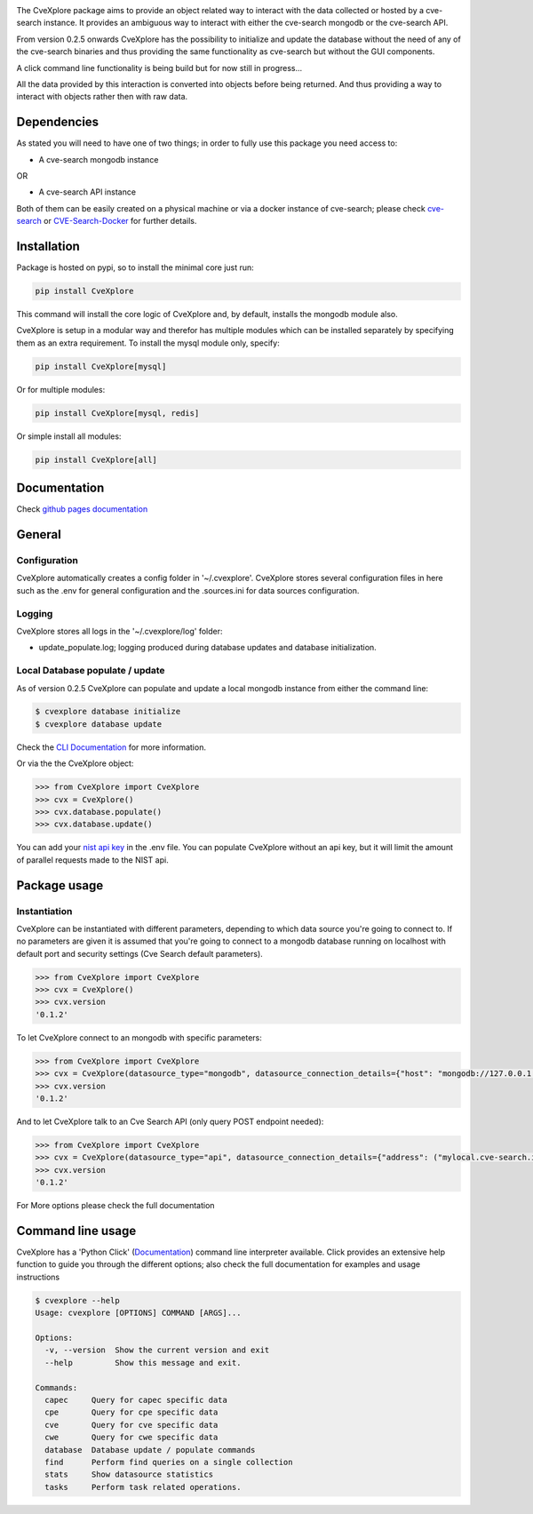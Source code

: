 .. image:: images/CveExplore_logo.png

.. Everything after the include marker below is inserted into the sphinx html docs. Everything above this comment is only visible in the github README.rst ##INCLUDE_MARKER##

.. image:: https://img.shields.io/github/release/cve-search/CveXplore.svg
   :target: https://GitHub.com/cve-search/CveXplore/releases/

.. image:: https://img.shields.io/badge/License-GPLv3-blue.svg
   :target: https://www.gnu.org/licenses/gpl-3.0

.. image:: https://badgen.net/badge/Github/repo/green?icon=github
   :target: https://GitHub.com/cve-search/CveXplore


The CveXplore package aims to provide an object related way to interact with the data collected or hosted by a
cve-search instance. It provides an ambiguous way to interact with either the cve-search mongodb or the cve-search API.

From version 0.2.5 onwards CveXplore has the possibility to initialize and update the database without the need of any of
the cve-search binaries and thus providing the same functionality as cve-search but without the GUI components.

A click command line functionality is being build but for now still in progress...

All the data provided by this interaction is converted into objects before being returned. And thus providing a way to
interact with objects rather then with raw data.

Dependencies
------------
As stated you will need to have one of two things; in order to fully use this package you need access to:

* A cve-search mongodb instance

OR

* A cve-search API instance

Both of them can be easily created on a physical machine or via a docker instance of cve-search;
please check `cve-search <https://github.com/cve-search/cve-search>`_ or
`CVE-Search-Docker <https://github.com/cve-search/CVE-Search-Docker>`_ for further details.

Installation
------------
Package is hosted on pypi, so to install the minimal core just run:

.. code-block:: bash

   pip install CveXplore

This command will install the core logic of CveXplore and, by default, installs the mongodb module also.

CveXplore is setup in a modular way and therefor has multiple modules which can be installed separately by specifying
them as an extra requirement. To install the mysql module only, specify:

.. code-block:: bash

   pip install CveXplore[mysql]

Or for multiple modules:

.. code-block:: bash

   pip install CveXplore[mysql, redis]

Or simple install all modules:

.. code-block:: bash

   pip install CveXplore[all]

Documentation
-------------
Check `github pages documentation <https://cve-search.github.io/CveXplore/>`_

General
-------

Configuration
*************

CveXplore automatically creates a config folder in '~/.cvexplore'. CveXplore stores several configuration
files in here such as the .env for general configuration and the .sources.ini for data sources configuration.

Logging
*******

CveXplore stores all logs in the '~/.cvexplore/log' folder:

* update_populate.log; logging produced during database updates and database initialization.

Local Database populate / update
********************************

As of version 0.2.5 CveXplore can populate and update a local mongodb instance from either the command line:

.. code-block:: bash

    $ cvexplore database initialize
    $ cvexplore database update

Check the `CLI Documentation <https://cve-search.github.io/CveXplore/cli/cli.html>`_ for more information.

Or via the the CveXplore object:

.. code-block:: python

    >>> from CveXplore import CveXplore
    >>> cvx = CveXplore()
    >>> cvx.database.populate()
    >>> cvx.database.update()

You can add your `nist api key <https://nvd.nist.gov/developers/request-an-api-key>`_ in the .env file.
You can populate CveXplore without an api key, but it will limit the amount of parallel requests made to the NIST api.

Package usage
-------------

Instantiation
*************

CveXplore can be instantiated with different parameters, depending to which data source you're going to connect to.
If no parameters are given it is assumed that you're going to connect to a mongodb database running on localhost with
default port and security settings (Cve Search default parameters).

.. code-block:: python

    >>> from CveXplore import CveXplore
    >>> cvx = CveXplore()
    >>> cvx.version
    '0.1.2'

To let CveXplore connect to an mongodb with specific parameters:

.. code-block:: python

    >>> from CveXplore import CveXplore
    >>> cvx = CveXplore(datasource_type="mongodb", datasource_connection_details={"host": "mongodb://127.0.0.1:27017"})
    >>> cvx.version
    '0.1.2'

And to let CveXplore talk to an Cve Search API (only query POST endpoint needed):

.. code-block:: python

   >>> from CveXplore import CveXplore
   >>> cvx = CveXplore(datasource_type="api", datasource_connection_details={"address": ("mylocal.cve-search.int", 443), "api_path": "api"})
   >>> cvx.version
   '0.1.2'

For More options please check the full documentation

Command line usage
------------------

CveXplore has a 'Python Click' (`Documentation <https://click.palletsprojects.com/en/8.0.x/>`_) command line interpreter
available. Click provides an extensive help function to guide you through the different options; also check the full
documentation for examples and usage instructions

.. code-block:: bash

    $ cvexplore --help
    Usage: cvexplore [OPTIONS] COMMAND [ARGS]...

    Options:
      -v, --version  Show the current version and exit
      --help         Show this message and exit.

    Commands:
      capec     Query for capec specific data
      cpe       Query for cpe specific data
      cve       Query for cve specific data
      cwe       Query for cwe specific data
      database  Database update / populate commands
      find      Perform find queries on a single collection
      stats     Show datasource statistics
      tasks     Perform task related operations.
